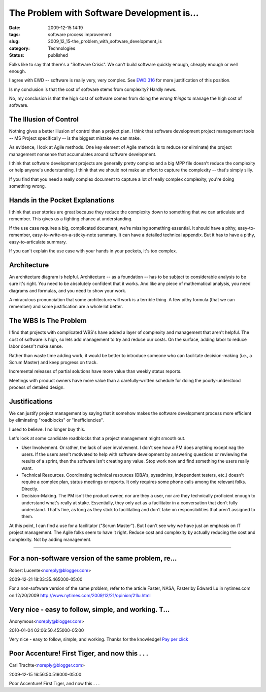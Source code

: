 The Problem with Software Development is...
===========================================

:date: 2009-12-15 14:19
:tags: software process improvement
:slug: 2009_12_15-the_problem_with_software_development_is
:category: Technologies
:status: published

Folks like to say that there's a "Software Crisis". We can't build
software quickly enough, cheaply enough or well enough.

I agree with EWD -- software is really very, very complex. See `EWD
316 <http://www.cs.utexas.edu/users/EWD/transcriptions/EWD03xx/EWD316.2.html>`__
for more justification of this position.

Is my conclusion is that the cost of software stems from complexity?
Hardly news.

No, my conclusion is that the high cost of software comes from doing
the *wrong things* to manage the high cost of software.

The Illusion of Control
-----------------------

Nothing gives a better illusion of control than a project plan. I
think that software development project management tools -- MS
Project specifically -- is the biggest mistake we can make.

As evidence, I look at Agile methods. One key element of Agile
methods is to reduce (or eliminate) the project management nonsense
that accumulates around software development.

I think that software development projects are generally pretty
complex and a big MPP file doesn't reduce the complexity or help
anyone's understanding. I think that we should not make an effort to
capture the complexity -- that's simply silly.

If you find that you need a really complex document to capture a lot
of really complex complexity, you're doing something wrong.

Hands in the Pocket Explanations
--------------------------------

I think that user stories are great because they reduce the
complexity down to something that we can articulate and remember.
This gives us a fighting chance at understanding.

If the use case requires a big, complicated document, we're missing
something essential. It should have a pithy, easy-to-remember,
easy-to-write-on-a-sticky-note summary. It can have a detailed
technical appendix. But it has to have a pithy, easy-to-articulate
summary.

If you can't explain the use case with your hands in your pockets,
it's too complex.

Architecture
------------

An architecture diagram is helpful. Architecture -- as a foundation
-- has to be subject to considerable analysis to be sure it's right.
You need to be absolutely confident that it works. And like any piece
of mathematical analysis, you need diagrams and formulas, and you
need to show your work.

A miraculous pronunciation that some architecture will work is a
terrible thing. A few pithy formula (that we can remember) and some
justification are a whole lot better.

The WBS Is The Problem
----------------------

I find that projects with complicated WBS's have added a layer of
complexity and management that aren't helpful. The cost of software
is high, so lets add management to try and reduce our costs. On the
surface, adding labor to reduce labor doesn't make sense.

Rather than waste time adding work, it would be better to introduce
someone who can facilitate decision-making (i.e., a Scrum Master) and
keep progress on track.

Incremental releases of partial solutions have more value than weekly
status reports.

Meetings with product owners have more value than a carefully-written
schedule for doing the poorly-understood process of detailed design.

Justifications
--------------

We can justify project management by saying that it somehow makes the
software development process more efficient by eliminating
"roadblocks" or "inefficiencies".

I used to believe. I no longer buy this.

Let's look at some candidate roadblocks that a project management
might smooth out.

-   User Involvement. Or rather, the lack of user involvement. I don't
    see how a PM does anything except nag the users. If the users
    aren't motivated to help with software development by answering
    questions or reviewing the results of a sprint, then the software
    isn't creating any value. Stop work now and find something the
    users really want.

-   Technical Resources. Coordinating technical resources (DBA's,
    sysadmins, independent testers, etc.) doesn't require a complex
    plan, status meetings or reports. It only requires some phone
    calls among the relevant folks. Directly.

-   Decision-Making. The PM isn't the product owner, nor are they a
    user, nor are they technically proficient enough to understand
    what's really at stake. Essentially, they only act as a
    facilitator in a conversation that don't fully understand. That's
    fine, as long as they stick to facilitating and don't take on
    responsibilities that aren't assigned to them.

At this point, I can find a use for a facilitator ("Scrum
Master"). But I can't see why we have just an emphasis on IT
project management. The Agile folks seem to have it right. Reduce
cost and complexity by actually reducing the cost and complexity.
Not by adding management.



-----

For a non-software version of the same problem, re...
-----------------------------------------------------

Robert Lucente<noreply@blogger.com>

2009-12-21 18:33:35.465000-05:00

For a non-software version of the same problem, refer to the article
Faster, NASA, Faster by Edward Lu in nytimes.com on 12/20/2009
http://www.nytimes.com/2009/12/21/opinion/21lu.html


Very nice - easy to follow, simple, and working. T...
-----------------------------------------------------

Anonymous<noreply@blogger.com>

2010-01-04 02:06:50.455000-05:00

Very nice - easy to follow, simple, and working. Thanks for the
knowledge!
`Pay per
click <http://www.itsolusenz.com/internet-marketing/pay-per-click.aspx>`__


Poor Accenture!  First Tiger, and now this . . .
------------------------------------------------

Carl Trachte<noreply@blogger.com>

2009-12-15 16:56:50.519000-05:00

Poor Accenture! First Tiger, and now this . . .

